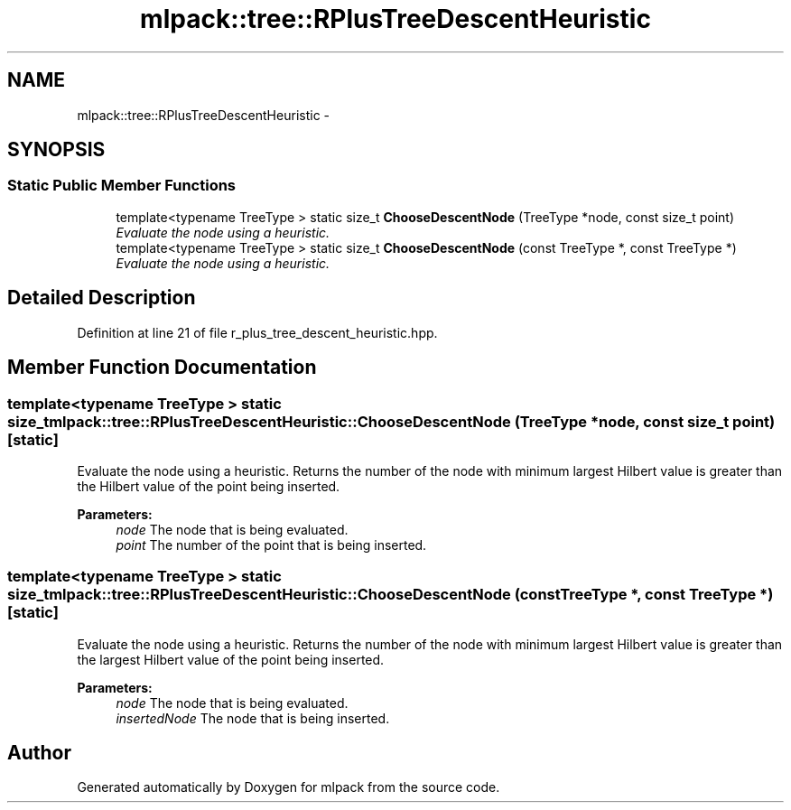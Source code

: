 .TH "mlpack::tree::RPlusTreeDescentHeuristic" 3 "Sat Mar 25 2017" "Version master" "mlpack" \" -*- nroff -*-
.ad l
.nh
.SH NAME
mlpack::tree::RPlusTreeDescentHeuristic \- 
.SH SYNOPSIS
.br
.PP
.SS "Static Public Member Functions"

.in +1c
.ti -1c
.RI "template<typename TreeType > static size_t \fBChooseDescentNode\fP (TreeType *node, const size_t point)"
.br
.RI "\fIEvaluate the node using a heuristic\&. \fP"
.ti -1c
.RI "template<typename TreeType > static size_t \fBChooseDescentNode\fP (const TreeType *, const TreeType *)"
.br
.RI "\fIEvaluate the node using a heuristic\&. \fP"
.in -1c
.SH "Detailed Description"
.PP 
Definition at line 21 of file r_plus_tree_descent_heuristic\&.hpp\&.
.SH "Member Function Documentation"
.PP 
.SS "template<typename TreeType > static size_t mlpack::tree::RPlusTreeDescentHeuristic::ChooseDescentNode (TreeType * node, const size_t point)\fC [static]\fP"

.PP
Evaluate the node using a heuristic\&. Returns the number of the node with minimum largest Hilbert value is greater than the Hilbert value of the point being inserted\&.
.PP
\fBParameters:\fP
.RS 4
\fInode\fP The node that is being evaluated\&. 
.br
\fIpoint\fP The number of the point that is being inserted\&. 
.RE
.PP

.SS "template<typename TreeType > static size_t mlpack::tree::RPlusTreeDescentHeuristic::ChooseDescentNode (const TreeType *, const TreeType *)\fC [static]\fP"

.PP
Evaluate the node using a heuristic\&. Returns the number of the node with minimum largest Hilbert value is greater than the largest Hilbert value of the point being inserted\&.
.PP
\fBParameters:\fP
.RS 4
\fInode\fP The node that is being evaluated\&. 
.br
\fIinsertedNode\fP The node that is being inserted\&. 
.RE
.PP


.SH "Author"
.PP 
Generated automatically by Doxygen for mlpack from the source code\&.
